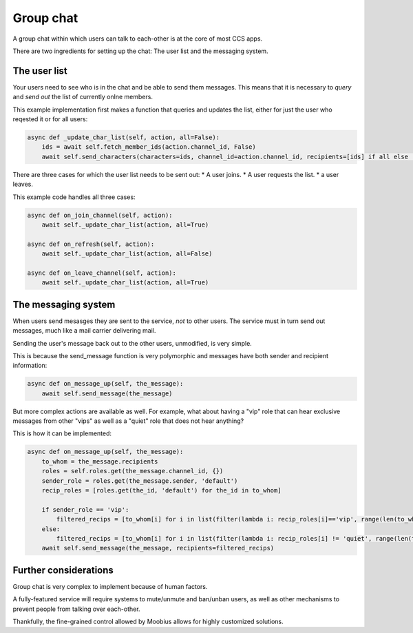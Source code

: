 .. _group-chat-tut:

###################################################################################
Group chat
###################################################################################

A group chat within which users can talk to each-other is at the core of most CCS apps.

There are two ingredients for setting up the chat: The user list and the messaging system.


The user list
===============================================

Your users need to see who is in the chat and be able to send them messages. This means that it is necessary to *query* and
*send out* the list of currently onlne members.

This example implementation first makes a function that queries and updates the list, either for just the user who reqested it or for all users:

.. code-block:: Python

    async def _update_char_list(self, action, all=False):
        ids = await self.fetch_member_ids(action.channel_id, False)
        await self.send_characters(characters=ids, channel_id=action.channel_id, recipients=[ids] if all else [action.sender])

There are three cases for which the user list needs to be sent out:
* A user joins.
* A user requests the list.
* a user leaves.

This example code handles all three cases:

.. code-block:: Python

    async def on_join_channel(self, action):
        await self._update_char_list(action, all=True)

    async def on_refresh(self, action):
        await self._update_char_list(action, all=False)

    async def on_leave_channel(self, action):
        await self._update_char_list(action, all=True)

The messaging system
===============================================

When users send mesasges they are sent to the service, *not* to other users. The service must in turn send out messages, 
much like a mail carrier delivering mail.

Sending the user's message back out to the other users, unmodified, is very simple.

This is because the send_message function is very polymorphic and messages have both sender and recipient information:

.. code-block:: Python

    async def on_message_up(self, the_message):
        await self.send_message(the_message)

But more complex actions are available as well. For example, what about having a "vip" role that
can hear exclusive messages from other "vips" as well as a "quiet" role that does not hear anything?

This is how it can be implemented:

.. code-block:: Python

    async def on_message_up(self, the_message):
        to_whom = the_message.recipients
        roles = self.roles.get(the_message.channel_id, {})
        sender_role = roles.get(the_message.sender, 'default')
        recip_roles = [roles.get(the_id, 'default') for the_id in to_whom]

        if sender_role == 'vip':
            filtered_recips = [to_whom[i] for i in list(filter(lambda i: recip_roles[i]=='vip', range(len(to_whom))))]
        else:
            filtered_recips = [to_whom[i] for i in list(filter(lambda i: recip_roles[i] != 'quiet', range(len(to_whom))))]
        await self.send_message(the_message, recipients=filtered_recips)

Further considerations
===============================================

Group chat is very complex to implement because of human factors.

A fully-featured service will require systems to mute/unmute and ban/unban users,
as well as other mechanisms to prevent people from talking over each-other.

Thankfully, the fine-grained control allowed by Moobius allows for highly customized solutions.
